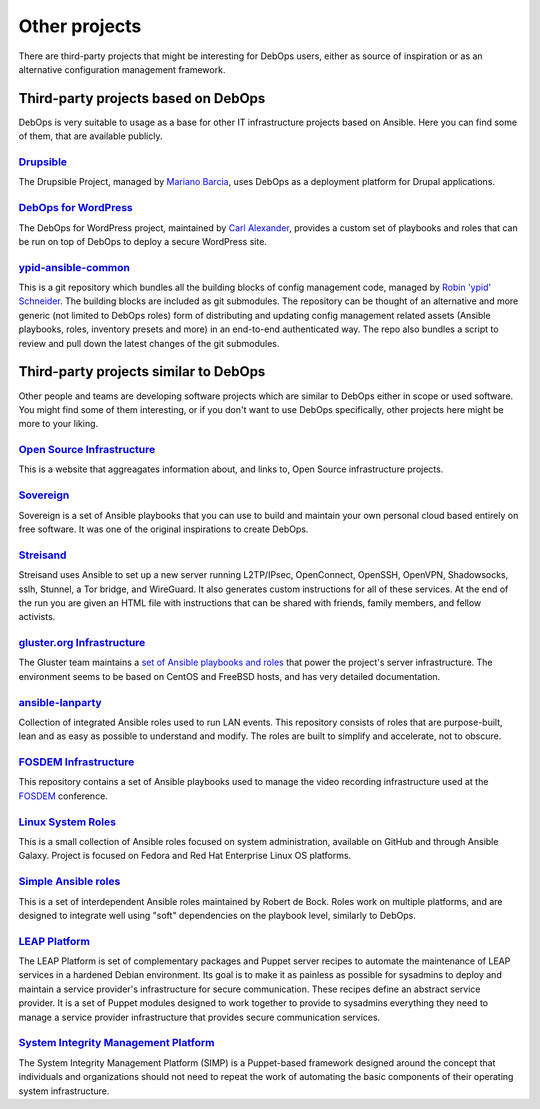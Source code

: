 Other projects
==============

There are third-party projects that might be interesting for DebOps users,
either as source of inspiration or as an alternative configuration management
framework.

Third-party projects based on DebOps
------------------------------------

DebOps is very suitable to usage as a base for other IT infrastructure projects
based on Ansible. Here you can find some of them, that are available publicly.

`Drupsible`__
~~~~~~~~~~~~~

The Drupsible Project, managed by `Mariano Barcia`__, uses DebOps as a
deployment platform for Drupal applications.

.. __: https://www.drupal.org/project/drupsible
.. __: https://www.drupal.org/u/marianobarcia


`DebOps for WordPress`__
~~~~~~~~~~~~~~~~~~~~~~~~

The DebOps for WordPress project, maintained by `Carl Alexander`__, provides a
custom set of playbooks and roles that can be run on top of DebOps to deploy a
secure WordPress site.

.. __: https://github.com/carlalexander/debops-wordpress
.. __: https://carlalexander.ca/

`ypid-ansible-common`__
~~~~~~~~~~~~~~~~~~~~~~~

This is a git repository which bundles all the building blocks of config
management code, managed by `Robin 'ypid' Schneider`__. The building blocks are
included as git submodules. The repository can be thought of an alternative and
more generic (not limited to DebOps roles) form of distributing and updating
config management related assets (Ansible playbooks, roles, inventory presets
and more) in an end-to-end authenticated way. The repo also bundles a script to
review and pull down the latest changes of the git submodules.

.. __: https://github.com/ypid/ypid-ansible-common/
.. __: https://me.ypid.de/


Third-party projects similar to DebOps
--------------------------------------

Other people and teams are developing software projects which are similar to
DebOps either in scope or used software. You might find some of them
interesting, or if you don't want to use DebOps specifically, other projects
here might be more to your liking.

`Open Source Infrastructure`__
~~~~~~~~~~~~~~~~~~~~~~~~~~~~~~

This is a website that aggreagates information about, and links to, Open Source
infrastructure projects.

.. __: https://opensourceinfra.org/


`Sovereign`__
~~~~~~~~~~~~~

Sovereign is a set of Ansible playbooks that you can use to build and maintain
your own personal cloud based entirely on free software. It was one of the
original inspirations to create DebOps.

.. __: https://github.com/sovereign/sovereign


`Streisand`__
~~~~~~~~~~~~~

Streisand uses Ansible to set up a new server running L2TP/IPsec, OpenConnect,
OpenSSH, OpenVPN, Shadowsocks, sslh, Stunnel, a Tor bridge, and WireGuard. It
also generates custom instructions for all of these services. At the end of the
run you are given an HTML file with instructions that can be shared with
friends, family members, and fellow activists.

.. __: https://github.com/StreisandEffect/streisand


`gluster.org Infrastructure`__
~~~~~~~~~~~~~~~~~~~~~~~~~~~~~~

The Gluster team maintains a `set of Ansible playbooks and roles`__ that power
the project's server infrastructure. The environment seems to be based on
CentOS and FreeBSD hosts, and has very detailed documentation.

.. __: https://gluster-infra-docs.readthedocs.io/
.. __: https://github.com/gluster/gluster.org_ansible_configuration


`ansible-lanparty`__
~~~~~~~~~~~~~~~~~~~~

Collection of integrated Ansible roles used to run LAN events. This repository
consists of roles that are purpose-built, lean and as easy as possible to
understand and modify. The roles are built to simplify and accelerate, not to
obscure.

.. __: https://github.com/ti-mo/ansible-lanparty


`FOSDEM Infrastructure`__
~~~~~~~~~~~~~~~~~~~~~~~~~

This repository contains a set of Ansible playbooks used to manage the video
recording infrastructure used at the `FOSDEM`__ conference.

.. __: https://github.com/FOSDEM/infrastructure
.. __: https://fosdem.org/


`Linux System Roles`__
~~~~~~~~~~~~~~~~~~~~~~

This is a small collection of Ansible roles focused on system administration,
available on GitHub and through Ansible Galaxy. Project is focused on Fedora
and Red Hat Enterprise Linux OS platforms.

.. __: https://linux-system-roles.github.io/


`Simple Ansible roles`__
~~~~~~~~~~~~~~~~~~~~~~~~

This is a set of interdependent Ansible roles maintained by Robert de Bock.
Roles work on multiple platforms, and are designed to integrate well using
"soft" dependencies on the playbook level, similarly to DebOps.

.. __: https://robertdebock.nl/


`LEAP Platform`__
~~~~~~~~~~~~~~~~~

The LEAP Platform is set of complementary packages and Puppet server recipes to
automate the maintenance of LEAP services in a hardened Debian environment. Its
goal is to make it as painless as possible for sysadmins to deploy and maintain
a service provider's infrastructure for secure communication. These recipes
define an abstract service provider. It is a set of Puppet modules designed to
work together to provide to sysadmins everything they need to manage a service
provider infrastructure that provides secure communication services.

.. __: https://github.com/leapcode/leap_platform


`System Integrity Management Platform`__
~~~~~~~~~~~~~~~~~~~~~~~~~~~~~~~~~~~~~~~~

The System Integrity Management Platform (SIMP) is a Puppet-based framework
designed around the concept that individuals and organizations should not need
to repeat the work of automating the basic components of their operating system
infrastructure.

.. __: https://github.com/NationalSecurityAgency/SIMP
